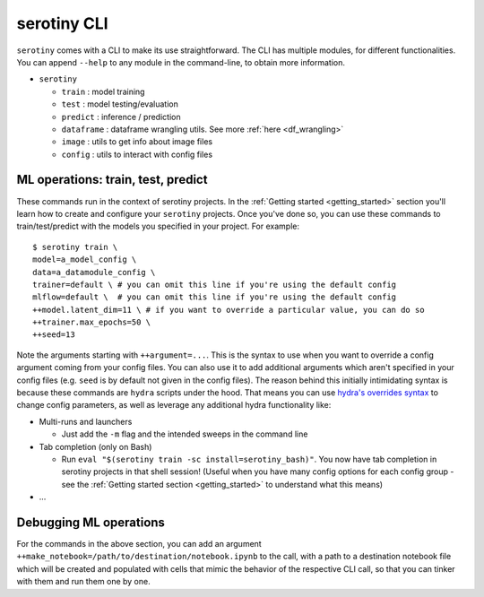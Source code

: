 serotiny CLI
============

``serotiny`` comes with a CLI to make its use straightforward. The CLI has
multiple modules, for different functionalities. You can append ``--help``
to any module in the command-line, to obtain more information.

* ``serotiny``

  * ``train`` : model training
  * ``test`` : model testing/evaluation
  * ``predict`` : inference / prediction
  * ``dataframe`` : dataframe wrangling utils. See more :ref:`here <df_wrangling>`
  * ``image`` : utils to get info about image files
  * ``config`` : utils to interact with config files


ML operations: train, test, predict
***********************************

These commands run in the context of serotiny projects. In the
:ref:`Getting started <getting_started>`
section you'll learn how to create and configure your ``serotiny`` projects. Once
you've done so, you can use these commands to train/test/predict with the models
you specified in your project. For example:

::

   $ serotiny train \
   model=a_model_config \
   data=a_datamodule_config \
   trainer=default \ # you can omit this line if you're using the default config
   mlflow=default \  # you can omit this line if you're using the default config
   ++model.latent_dim=11 \ # if you want to override a particular value, you can do so
   ++trainer.max_epochs=50 \
   ++seed=13

Note the arguments starting with ``++argument=...``. This is the syntax to use
when you want to override a config argument coming from your config files. You
can also use it to add additional arguments which aren't specified in your config
files (e.g. ``seed`` is by default not given in the config files). The reason
behind this initially intimidating syntax is because these commands are
``hydra`` scripts under the hood. That means you can use
`hydra's overrides syntax <https://hydra.cc/docs/next/advanced/override_grammar/basic/>`_
to change config parameters, as well as leverage any additional hydra functionality
like:

- Multi-runs and launchers

  - Just add the ``-m`` flag and the intended sweeps in the command line

- Tab completion (only on Bash)

  - Run ``eval "$(serotiny train -sc install=serotiny_bash)"``. You now have tab
    completion in serotiny projects in that shell session! (Useful when you have
    many config options for each config group - see the
    :ref:`Getting started section <getting_started>` to understand what this means)

- ...

Debugging ML operations
***********************

For the commands in the above section, you can add an argument
``++make_notebook=/path/to/destination/notebook.ipynb`` to the call, with a path
to a destination notebook file which will be created and populated with cells
that mimic the behavior of the respective CLI call, so that you can tinker with
them and run them one by one.
